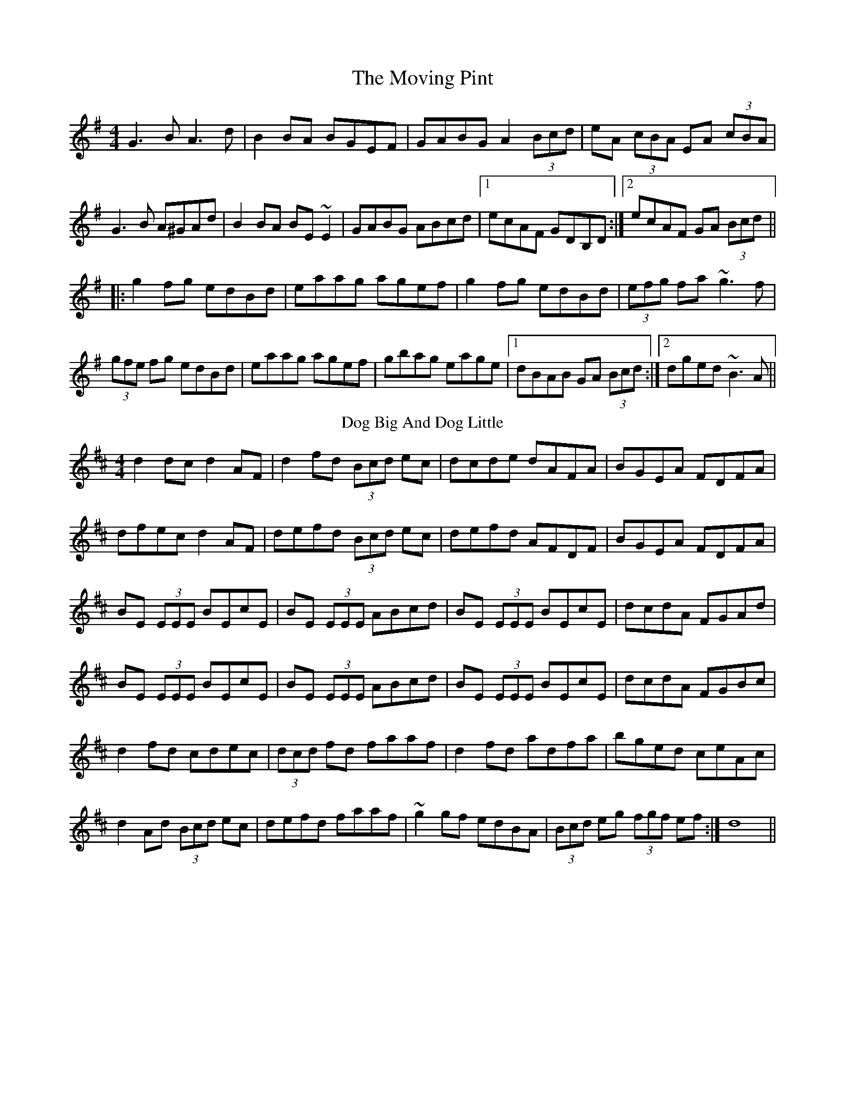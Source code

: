 X:01
T: The Moving Pint
M: 4/4
K: Gmaj
G3B A3d|B2BA BGEF|GABG A2 (3Bcd|eA (3cBA EA (3cBA|
G3B A^GAd|B2BA BE~E2|GABG ABcd|1 ecAF GDB,D:|2 ecAF GA (3Bcd||
|:g2fg edBd|eaag agef|g2fg edBd|(3efg fa ~g3f|
(3gfe fg edBd|eaag agef|gbag eage|1 dBAB GA (3Bcd:|2 dged ~B3A||
T: Dog Big And Dog Little
M: 4/4
K: Dmaj
d2dc d2AF | d2fd (3Bcd ec | dcde dAFA | BGEA FDFA |
dfec d2AF | defd (3Bcd ec | defd AFDF | BGEA FDFA |
BE (3EEE BEcE | BE (3EEE ABcd | BE (3EEE BEcE | dcdA FGAd |
BE (3EEE BEcE | BE (3EEE ABcd | BE (3EEE BEcE | dcdA FGBc |
d2fd cdec | (3dcd fd faaf | d2fd adfa | bged ceAc |
d2Ad (3Bcd ec | defd faaf | ~g2gf edBA | (3Bcd eg (3fgf ef :|d8 ||
